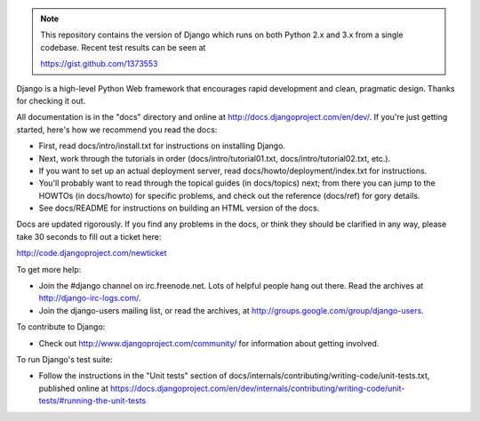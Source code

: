 .. note::
   This repository contains the version of Django which runs on both Python 2.x
   and 3.x from a single codebase. Recent test results can be seen at
   
   https://gist.github.com/1373553

Django is a high-level Python Web framework that encourages rapid development
and clean, pragmatic design. Thanks for checking it out.

All documentation is in the "docs" directory and online at
http://docs.djangoproject.com/en/dev/. If you're just getting started, here's
how we recommend you read the docs:

* First, read docs/intro/install.txt for instructions on installing Django.

* Next, work through the tutorials in order (docs/intro/tutorial01.txt,
  docs/intro/tutorial02.txt, etc.).

* If you want to set up an actual deployment server, read
  docs/howto/deployment/index.txt for instructions.

* You'll probably want to read through the topical guides (in docs/topics)
  next; from there you can jump to the HOWTOs (in docs/howto) for specific
  problems, and check out the reference (docs/ref) for gory details.

* See docs/README for instructions on building an HTML version of the docs.

Docs are updated rigorously. If you find any problems in the docs, or think they
should be clarified in any way, please take 30 seconds to fill out a ticket
here:

http://code.djangoproject.com/newticket

To get more help:

* Join the #django channel on irc.freenode.net. Lots of helpful people hang out
  there. Read the archives at http://django-irc-logs.com/.

* Join the django-users mailing list, or read the archives, at
  http://groups.google.com/group/django-users.

To contribute to Django:

* Check out http://www.djangoproject.com/community/ for information about
  getting involved.

To run Django's test suite:

* Follow the instructions in the "Unit tests" section of
  docs/internals/contributing/writing-code/unit-tests.txt, published online at
  https://docs.djangoproject.com/en/dev/internals/contributing/writing-code/unit-tests/#running-the-unit-tests
